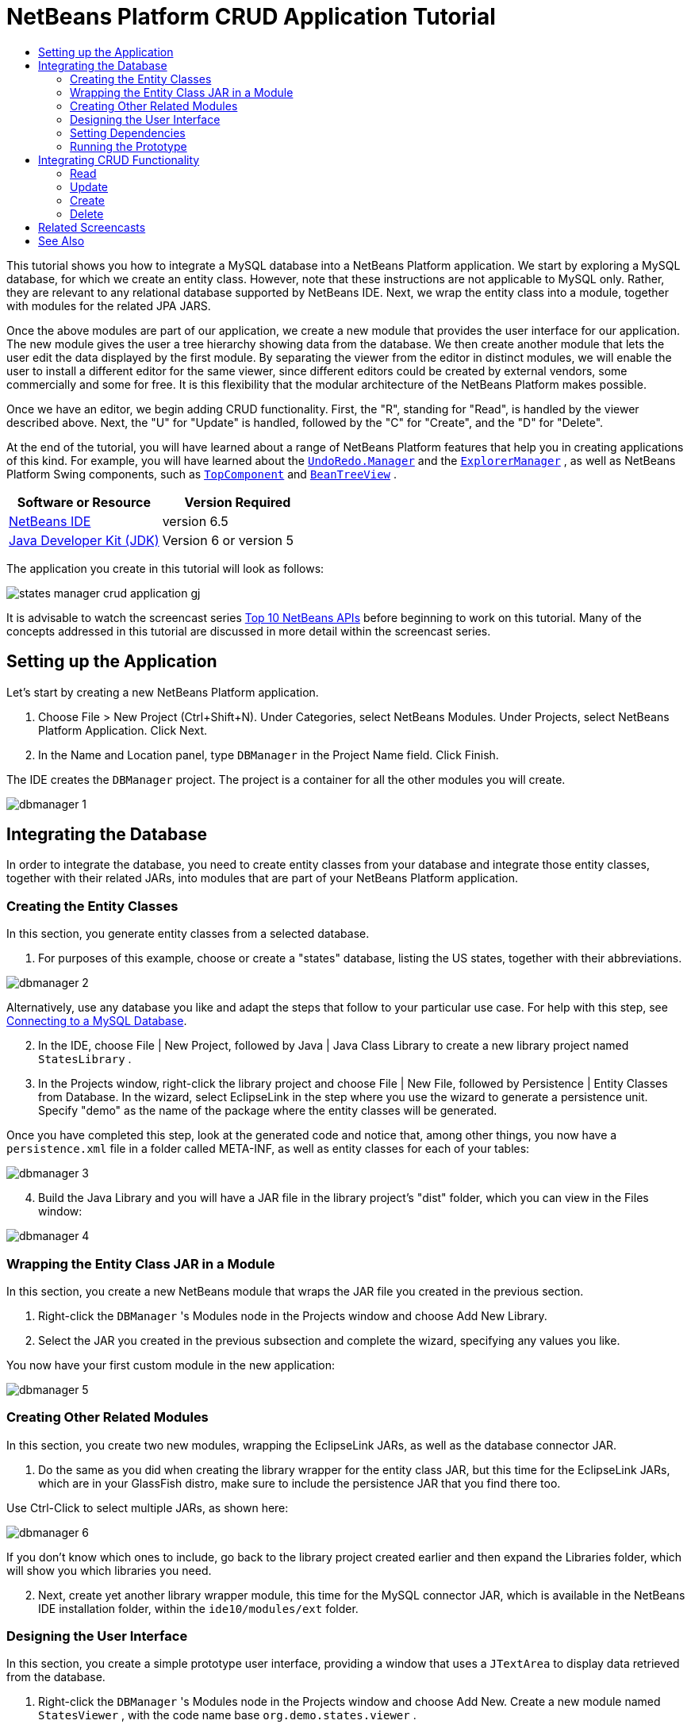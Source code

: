 // 
//     Licensed to the Apache Software Foundation (ASF) under one
//     or more contributor license agreements.  See the NOTICE file
//     distributed with this work for additional information
//     regarding copyright ownership.  The ASF licenses this file
//     to you under the Apache License, Version 2.0 (the
//     "License"); you may not use this file except in compliance
//     with the License.  You may obtain a copy of the License at
// 
//       http://www.apache.org/licenses/LICENSE-2.0
// 
//     Unless required by applicable law or agreed to in writing,
//     software distributed under the License is distributed on an
//     "AS IS" BASIS, WITHOUT WARRANTIES OR CONDITIONS OF ANY
//     KIND, either express or implied.  See the License for the
//     specific language governing permissions and limitations
//     under the License.
//

= NetBeans Platform CRUD Application Tutorial
:jbake-type: platform-tutorial
:jbake-tags: tutorials 
:jbake-status: published
:syntax: true
:source-highlighter: pygments
:toc: left
:toc-title:
:icons: font
:experimental:
:description: NetBeans Platform CRUD Application Tutorial - Apache NetBeans
:keywords: Apache NetBeans Platform, Platform Tutorials, NetBeans Platform CRUD Application Tutorial

This tutorial shows you how to integrate a MySQL database into a NetBeans Platform application. We start by exploring a MySQL database, for which we create an entity class. However, note that these instructions are not applicable to MySQL only. Rather, they are relevant to any relational database supported by NetBeans IDE. Next, we wrap the entity class into a module, together with modules for the related JPA JARS.

Once the above modules are part of our application, we create a new module that provides the user interface for our application. The new module gives the user a tree hierarchy showing data from the database. We then create another module that lets the user edit the data displayed by the first module. By separating the viewer from the editor in distinct modules, we will enable the user to install a different editor for the same viewer, since different editors could be created by external vendors, some commercially and some for free. It is this flexibility that the modular architecture of the NetBeans Platform makes possible.

Once we have an editor, we begin adding CRUD functionality. First, the "R", standing for "Read", is handled by the viewer described above. Next, the "U" for "Update" is handled, followed by the "C" for "Create", and the "D" for "Delete".

At the end of the tutorial, you will have learned about a range of NetBeans Platform features that help you in creating applications of this kind. For example, you will have learned about the  `` link:http://bits.netbeans.org/dev/javadoc/org-openide-awt/org/openide/awt/UndoRedo.Manager.html[UndoRedo.Manager]``  and the  `` link:http://bits.netbeans.org/dev/javadoc/org-openide-explorer/org/openide/explorer/ExplorerManager.html[ExplorerManager]`` , as well as NetBeans Platform Swing components, such as  `` link:http://bits.netbeans.org/dev/javadoc/org-openide-windows/org/openide/windows/TopComponent.html[TopComponent]``  and  `` link:http://bits.netbeans.org/dev/javadoc/org-openide-explorer/org/openide/explorer/view/BeanTreeView.html[BeanTreeView]`` .






|===
|Software or Resource |Version Required 

| link:https://netbeans.apache.org/download/index.html[NetBeans IDE] |version 6.5 

| link:https://www.oracle.com/technetwork/java/javase/downloads/index.html[Java Developer Kit (JDK)] |Version 6 or
version 5 
|===

The application you create in this tutorial will look as follows:


image::http://blogs.oracle.com/geertjan/resource/states-manager-crud-application-gj.png[]

It is advisable to watch the screencast series  link:https://netbeans.apache.org/tutorials/nbm-10-top-apis.html[Top 10 NetBeans APIs] before beginning to work on this tutorial. Many of the concepts addressed in this tutorial are discussed in more detail within the screencast series.



== Setting up the Application

Let's start by creating a new NetBeans Platform application.


[start=1]
1. Choose File > New Project (Ctrl+Shift+N). Under Categories, select NetBeans Modules. Under Projects, select NetBeans Platform Application. Click Next.

[start=2]
1. In the Name and Location panel, type  ``DBManager``  in the Project Name field. Click Finish.

The IDE creates the  ``DBManager``  project. The project is a container for all the other modules you will create.


image::images/dbmanager-1.png[]




== Integrating the Database

In order to integrate the database, you need to create entity classes from your database and integrate those entity classes, together with their related JARs, into modules that are part of your NetBeans Platform application.


=== Creating the Entity Classes

In this section, you generate entity classes from a selected database.


[start=1]
1. For purposes of this example, choose or create a "states" database, listing the US states, together with their abbreviations.


image::images/dbmanager-2.png[]

Alternatively, use any database you like and adapt the steps that follow to your particular use case. For help with this step, see  link:https://netbeans.apache.org/kb/docs/ide/mysql.html[Connecting to a MySQL Database].


[start=2]
1. In the IDE, choose File | New Project, followed by Java | Java Class Library to create a new library project named  ``StatesLibrary`` .


[start=3]
1. In the Projects window, right-click the library project and choose File | New File, followed by Persistence | Entity Classes from Database. In the wizard, select EclipseLink in the step where you use the wizard to generate a persistence unit. Specify "demo" as the name of the package where the entity classes will be generated.

Once you have completed this step, look at the generated code and notice that, among other things, you now have a  ``persistence.xml``  file in a folder called META-INF, as well as entity classes for each of your tables:


image::images/dbmanager-3.png[]


[start=4]
1. Build the Java Library and you will have a JAR file in the library project's "dist" folder, which you can view in the Files window:


image::images/dbmanager-4.png[]


=== Wrapping the Entity Class JAR in a Module

In this section, you create a new NetBeans module that wraps the JAR file you created in the previous section.


[start=1]
1. Right-click the  ``DBManager`` 's Modules node in the Projects window and choose Add New Library.


[start=2]
1. Select the JAR you created in the previous subsection and complete the wizard, specifying any values you like.

You now have your first custom module in the new application:


image::images/dbmanager-5.png[]


=== Creating Other Related Modules

In this section, you create two new modules, wrapping the EclipseLink JARs, as well as the database connector JAR.


[start=1]
1. Do the same as you did when creating the library wrapper for the entity class JAR, but this time for the EclipseLink JARs, which are in your GlassFish distro, make sure to include the persistence JAR that you find there too.

Use Ctrl-Click to select multiple JARs, as shown here:


image::images/dbmanager-6.png[]

If you don't know which ones to include, go back to the library project created earlier and then expand the Libraries folder, which will show you which libraries you need.


[start=2]
1. Next, create yet another library wrapper module, this time for the MySQL connector JAR, which is available in the NetBeans IDE installation folder, within the  ``ide10/modules/ext``  folder.


=== Designing the User Interface

In this section, you create a simple prototype user interface, providing a window that uses a  ``JTextArea``  to display data retrieved from the database.


[start=1]
1. Right-click the  ``DBManager`` 's Modules node in the Projects window and choose Add New. Create a new module named  ``StatesViewer`` , with the code name base  ``org.demo.states.viewer`` .


[start=2]
1. In the Projects window, right-click the new module and choose New | Window Component. Specify that it should be created in the  ``editor``  position and that it should open when the application starts. Set  ``States``  as the window's class name prefix.


[start=3]
1. Use the Palette (Ctrl-Shift-8) to drag and drop a  ``JTextArea``  on the new window:


image::images/dbmanager-7.png[]


[start=4]
1. Add this to the end of the TopComponent constructor:

[source,java]
----

EntityManager entityManager =  Persistence.createEntityManagerFactory("StatesLibraryPU").createEntityManager();
Query query = entityManager.createQuery("SELECT c FROM States c");
List<States> resultList = query.getResultList();
for (States c : resultList) {
    jTextArea1.append(c.getName() + " (" + c.getAbbrev() + ")" + "\n");
}
----

Since you have not set dependencies on the modules that provide the States object and the persistence JARs, the statements above will be marked with red error underlines. These will be fixed in the section that follows.

Above, you can see references to a persistence unit named "StatesLibraryPU", which is the name set in the  ``persistence.xml``  file. In addition,there is a reference to one of the entity classes, called  ``States`` , which is in the entity classes module. Adapt these bits to your needs.


=== Setting Dependencies

In this section, you enable some of the modules to use code from some of the other modules. You do this very explicitly by setting intentional contracts between related modules, i.e., as opposed to the accidental and chaotic reuse of code that tends to happen when you do not have a strict modular architecture such as that provided by the NetBeans Platform.


[start=1]
1. The entity classes module needs to have dependencies on the MySQL module as well as on the EclipseLink module. Right-click the  ``StatesLibrary``  module, choose Properties, and use the Libraries tab to set dependencies on the two modules that the  ``StatesLibrary``  module needs.


[start=2]
1. The  ``StatesViewer``  module needs a dependency on the EclipseLink module as well as on the entity classes module. Right-click the  ``StatesViewer``  module, choose Properties, and use the Libraries tab to set dependencies on the two modules that the  ``StatesViewer``  module needs.


[start=3]
1. Open the  ``StatesTopComponent``  in the Source view, right-click in the editor, and choose "Fix Imports". The IDE is now able to add the required import statements, because the modules that provide the required classes are now available to the  ``StatesTopComponent`` .

You now have set contracts between the modules in your application, giving you control over the dependencies between distinct pieces of code.


=== Running the Prototype

In this section, you run the application so that you can see that you're correctly accessing your database.


[start=1]
1. Start your database server.


[start=2]
1. Run the application. You should see this:


image::images/dbmanager-8.png[]

You now have a simple prototype, which you will extend in the next section.



== Integrating CRUD Functionality

In order to create CRUD functionality that integrates smoothly with the NetBeans Platform, some very specific NetBeans Platform coding patterns need to be implemented. The sections that follow describe these patterns in detail.


=== Read

In this section, you change the  ``JTextArea`` , introduced in the previous section, for a NetBeans Platform explorer view. NetBeans Platform explorer views are Swing components that integrate better with the NetBeans Platform than standard Swing components do. Representing your data you will have a generic hierarchical model provided by a NetBeans Platform  ``Node``  class, which can be displayed by any of the NetBeans Platform explorer views. This section ends with an explanation of how to synchronize your explorer view with the NetBeans Platform Properties window.


[start=1]
1. In your  ``TopComponent`` , delete the  ``JTextArea``  in the Design view and comment out its related code in the Source view:

[source,java]
----

EntityManager entityManager =  Persistence.createEntityManagerFactory("StatesLibraryPU").createEntityManager();
Query query = entityManager.createQuery("SELECT c FROM States c");
List<States> resultList = query.getResultList();
//for (States c : resultList) {
//    jTextArea1.append(c.getName() + " (" + c.getAbbrev() + ")" + "\n");
//}
----


[start=2]
1. Right-click the  ``StatesViewer``  module, choose Properties, and use the Libraries tab to set dependencies on the Nodes API and the Explorer &amp; Property Sheet API.


[start=3]
1. Next, change the class signature to implement  ``ExplorerManager.Provider`` :

[source,java]
----

final class StatesTopComponent extends TopComponent implements ExplorerManager.Provider
----

You will need to override  ``getExplorerManager()`` 


[source,java]
----

@Override
public ExplorerManager getExplorerManager() {
    return em;
}
----

At the top of the class, declare and initialize the  ``ExplorerManager`` :


[source,java]
----

private static ExplorerManager em = new ExplorerManager();
----

Watch  link:https://netbeans.apache.org/tutorials/nbm-10-top-apis.html[Top 10 NetBeans APIs] for details on the above code, especially the screencast dealing with the Nodes API and the Explorer &amp; Property Sheet API.


[start=4]
1. Switch to the  ``TopComponent``  Design view, right-click in the Palette, choose Palette Manager | Add from JAR. Then browse to the  ``org-openide-explorer.jar`` , which is in  ``platform9/modules``  folder, within the NetBeans IDE installation directory. Choose the BeanTreeView and complete the wizard. You should now see  ``BeanTreeView``  in the Palette. Drag it from the Palette and drop it on the window.


[start=5]
1. Create a  ``Node``  that models your data:

[source,java]
----

import demo.States;
import java.util.List;
import org.openide.nodes.AbstractNode;
import org.openide.nodes.ChildFactory;
import org.openide.nodes.Children;
import org.openide.nodes.Node;

class StateChildFactory extends ChildFactory<States> {

    private List<States> resultList;

    public StateChildFactory(List<States> resultList) {

        this.resultList = resultList;
    }

    @Override
    protected boolean createKeys(List<States> list) {
        for (States states : resultList) {
            list.add(states);
        }
        return true;
    }

    @Override
    protected Node createNodeForKey(States s) {
        Node node = new AbstractNode(Children.LEAF);
        node.setDisplayName(s.getName());
        node.setShortDescription(s.getAbbrev());
        return node;
    }

}
----


[start=6]
1. Back in the  ``StatesTopComponent`` , use the  ``ExplorerManager``  to pass the result list from the JPA query in to the  ``Node`` :

[source,java]
----

EntityManager entityManager =  Persistence.createEntityManagerFactory("StatesLibraryPU").createEntityManager();
Query query = entityManager.createQuery("SELECT c FROM States c");
List<States> resultList = query.getResultList();
*em.setRootContext(new AbstractNode(Children.create(new StateChildFactory(resultList), true)));*
//for (States c : resultList) {
//    jTextArea1.append(c.getName() + " (" + c.getAbbrev() + ")" + "\n");
//}
----


[start=7]
1. Run the application. Once the application is running, open the Properties window. Notice that even though the data is available, displayed in a  ``BeanTreeView`` , the  ``BeanTreeView``  is not synchronized with the Properties window, which is available via Window | Properties. In other words, nothing is displayed in the Properties window when you move up and down the tree hierarchy:


image::images/dbmanager-9.png[]


[start=8]
1. Synchronize the Properties window with the  ``BeanTreeView``  by adding the following to the constructor in the  ``TopComponent`` :

[source,java]
----

ActionMap map = getActionMap();
associateLookup(ExplorerUtils.createLookup(em, map));
----

Here we add the  ``TopComponent`` 's  ``ActionMap``  and  ``ExplorerManager``  to the  ``Lookup``  of the  ``TopComponent`` . A side effect of this is that the Properties window starts displaying the display name and tooltip text of the selected  ``Node`` .


[start=9]
1. Run the application again and notice that the Properties window is now synchronized with the explorer view:


image::images/dbmanager-10.png[]

Now you are able to view your data in a tree hierarchy, as you would be able to do with a  ``JTree`` . However, you're also able to swap in a different explorer view without needing to change the model at all because the  ``ExplorerManager``  mediates between the model and the view. Finally, you are now also able to synchronize the view with the Properties window.


=== Update

In this section, you first create an editor. The editor will be provided by a new NetBeans module. So, you will first create a new module. Then, within that new module, you will create a new  ``TopComponent`` , containing two  ``JTextFields`` , for each of the columns you want to let the user edit. You will need to let the viewer module communicate with the editor module. Whenever a new  ``Node``  is selected in the viewer module, you will add the current  ``States``  object to the  ``Lookup`` . In the editor module, you will listen to the  ``Lookup``  for the introduction of  ``States``  objects. Whenever a new  ``States``  object is introduced into the  ``Lookup`` , you will update the  ``JTextFields``  in the editor.

Next, you will synchronize your  ``JTextFields``  with the NetBeans Platform's Undo, Redo, and Save functionality. In other words, when the user makes changes to a  ``JTextField`` , you want the NetBeans Platform's existing functionality to become available so that, instead of needing to create new functionality, you'll simply be able to hook into the NetBeans Platform's support. To this end, you will need to use the  ``UndoRedoManager`` , together with the  ``SaveCookie`` .


[start=1]
1. Create a new module, named  ``StatesEditor`` , with  ``org.demo.states.editor``  as its code name base.


[start=2]
1. Right-click the  ``StatesEditor``  module and choose New | Window Component. Make sure to specify that the window should appear in the  ``editor``  position and that it should open when the application starts. In the final panel of the wizard, set "Editor" as the class name prefix.


[start=3]
1. Use the Palette (Ctrl-Shift-8) to add two  ``JLabels``  and two  ``JTextFields``  to the new window. Set the texts of the labels to "State" and "Abbreviation" and set the variable names of the two  ``JTextFields``  to  ``nameField``  and  ``abbrevField`` .

In the GUI Builder, the window should now look something like this:


image::images/dbmanager-11.png[]


[start=4]
1. Go back to the  ``StatesViewer``  module and make sure that its  ``layer.xml``  file specifies that its window will appear in the  ``explorer``  mode.

Right-click the application project and choose "Clean", after changing the  ``layer.xml``  file. Why? Because whenever you run the application and close it down, the window positions are stored in the user directory. Therefore, if the  ``StatesViewer``  was initially displayed in the  ``editor``  mode, it will remain in the  ``editor``  mode, until you do a "Clean", thus resetting the user directory (i.e., thus _deleting_ the user directory) and enabling the  ``StatesViewer``  to be displayed in the position currently set in the  ``layer.xml``  file.

Also check that the  ``BeanTreeView``  in the  ``StatesViewer``  will stretch horizontally and vertically when the user resizes the application. Check this by opening the window, selecting the  ``BeanTreeView`` , and then clicking the arrow buttons in the toolbar of the GUI Builder.


[start=5]
1. Now we can start adding some code. Firstly, we need to show the currently selected States object in the editor:

* Start by tweaking the  ``StatesViewer``  module so that the current  ``States``  object is added to the viewer window's  ``Lookup``  whenever a new  ``Node``  is selected. Do this by changing the  ``Node``  created by the  ``StateChildFactory``  such that the current  ``States``  object is added to the  ``Lookup``  as follows (note the part in bold):

[source,java]
----

@Override
protected Node createNodeForKey(States s) {
    Node node = new AbstractNode(Children.LEAF*, Lookups.singleton(s)*);
    node.setDisplayName(s.getName());
    node.setShortDescription(s.getAbbrev());
    return node;
}
----

Now, whenever a new  ``Node``  is created, which happens when the user selects a new state in the viewer, a new  ``States``  object is added to the  ``Lookup``  of the  ``Node`` .

* Let's now change the editor module in such a way that its window will end up listening for  ``States``  objects being added to the  ``Lookup`` . First, set a dependency in the editor module on the module that provides the entity class, as well as the module that provides the persistence JARs.

* Next, change the  ``EditorTopComponent``  class signature to implement  ``LookupListener`` :

[source,java]
----

public final class EditorTopComponent extends TopComponent implements LookupListener
----

* Override the  ``resultChanged``  so that the  ``JTextFields``  are updated whenever a new  ``States``  object is introduced into the  ``Lookup`` :

[source,java]
----

@Override
public void resultChanged(LookupEvent lookupEvent) {
    Lookup.Result r = (Lookup.Result) lookupEvent.getSource();
    Collection<States> c = r.allInstances();
    if (!c.isEmpty()) {
        for (States s : c) {
            nameField.setText(s.getName());
            abbrevField.setText(s.getAbbrev());
        }
    } else {
        nameField.setText("[no state]");
        abbrevField.setText("[no abbreviation]");
    }
}
----

* Now that the  ``LookupListener``  is defined, we need to add it to something. Here, we add it to the  ``Lookup.Result``  obtained from the global context. The global context proxies the context of the selected  ``Node`` . For example, if "Missouri" is selected in the tree hierarchy, the  ``States``  object for "Missouri" is added to the  ``Lookup``  of the  ``Node``  which, because it is the currently selected  ``Node`` , means that the  ``States``  object for "Missouri" is now available in the global context. That is what is then passed to the  ``resultChanged`` , causing the text fields to be populated.

All of the above starts happening, i.e., the  ``LookupListener``  becomes active, whenever the editor window is opened, as you can see below:


[source,java]
----

@Override
public void componentOpened() {
    result = Utilities.actionsGlobalContext().lookupResult(States.class);
    result.addLookupListener(this);
    resultChanged(new LookupEvent(result));
}

@Override
public void componentClosed() {
    result.removeLookupListener(this);
    result = null;
}
----

Since the editor window is opened when the application starts, the  ``LookupListener``  is available at the time that the application starts up.

* Finally, declare the result variable at the top of the class, like this:

[source,java]
----

private Lookup.Result result = null;
----

* Run the application again and notice that the editor window is updated whenever you select a new  ``Node`` :


image::images/dbmanager-12.png[]

However, notice what happens when you switch to the editor window:


image::images/dbmanager-13.png[]

Because the  ``Node``  is no longer current, the  ``States``  object is no longer in the global context. This is the case because, as pointed out above, the global context proxies the  ``Lookup``  of the current  ``Node`` . Therefore, in this case, we cannot use the global context. Instead, we will use the local  ``Lookup``  provided by the States window.

Rewrite this line:


[source,java]
----

result = Utilities.actionsGlobalContext().lookupResult(States.class);
----

To this:


[source,java]
----

result = WindowManager.getDefault().findTopComponent("StatesTopComponent").getLookup().lookupResult(States.class);
----

The string "StatesTopComponent" is the ID of the  ``StatesTopComponent`` , which is a string constant that you can find in the source code of the  ``StatesTopComponent`` . One drawback of the approach above is that now our  ``EditorTopComponent``  only works if it can find a  ``TopComponent``  with the ID "StatesTopComponent". Either this needs to be explicitly documented, so that developers of alternative editors can know that they need to identify the viewer  ``TopComponent``  this way, or you need to rewrite the selection model,  link:http://weblogs.java.net/blog/timboudreau/archive/2007/01/how_to_replace.html[as described here] by Tim Boudreau.

If you take one of the above approaches, you will find that the context is not lost when you switch to the  ``EditorTopComponent`` , as shown below:


image::images/dbmanager-14.png[]


[start=6]
1. Secondly, let's work on the Undo/Redo functionality. What we'd like to have happen is that whenever the user makes a change to one of the  ``JTextFields`` , the "Undo" button and the "Redo" button, as well as the related menu items in the Edit menu, become enabled. To that end, the NetBeans Platform makes the  link:http://bits.netbeans.org/dev/javadoc/org-openide-awt/org/openide/awt/UndoRedo.Manager.html[UndoRedo.Manager] available.

* Declare and instantiate a new UndoRedoManager at the top of the  ``EditorTopComponent`` :

[source,java]
----

private UndoRedo.Manager manager = new UndoRedo.Manager();
----

* Next, override the  ``getUndoRedo()``  method in the  ``EditorTopComponent`` :

[source,java]
----

@Override
public UndoRedo getUndoRedo() {
    return manager;
}
----

* In the constructor of the  ``EditorTopComponent`` , add a  ``KeyListener``  to the  ``JTextFields``  and, within the related methods that you need to implement, add the  ``UndoRedoListeners`` :

[source,java]
----

nameField.addKeyListener(new KeyListener() {

    public void keyTyped(KeyEvent e) {
        nameField.getDocument().addUndoableEditListener(manager);
        abbrevField.getDocument().addUndoableEditListener(manager);
    }

    public void keyPressed(KeyEvent e) {
        nameField.getDocument().addUndoableEditListener(manager);
        abbrevField.getDocument().addUndoableEditListener(manager);
    }

    public void keyReleased(KeyEvent e) {
        nameField.getDocument().addUndoableEditListener(manager);
        abbrevField.getDocument().addUndoableEditListener(manager);
    }

});

abbrevField.addKeyListener(new KeyListener() {

    public void keyTyped(KeyEvent e) {
        nameField.getDocument().addUndoableEditListener(manager);
        abbrevField.getDocument().addUndoableEditListener(manager);
    }

    public void keyPressed(KeyEvent e) {
        nameField.getDocument().addUndoableEditListener(manager);
        abbrevField.getDocument().addUndoableEditListener(manager);
    }

    public void keyReleased(KeyEvent e) {
        nameField.getDocument().addUndoableEditListener(manager);
        abbrevField.getDocument().addUndoableEditListener(manager);
    }

});
----

* Run the application and show the Undo and Redo functionality in action, the buttons as well as the menu items:


image::images/dbmanager-15.png[]

The functionality works exactly as you would expect. You might want to change the  ``KeyListener``  so that not ALL keys cause the undo/redo functionality to be enabled. For example, when Enter is pressed, you probably do not want the undo/redo functionality to become available. Therefore, tweak the code above to suit your business requirements.


[start=7]
1. Thirdly, we need to integrate with the NetBeans Platform's Save functionality:

* By default, the "Save All" button is available in the NetBeans Platform toolbar. In our current scenario, we do not want to save "all", because "all" refers to a number of different documents. In our case, we only have one "document", which is the editor that we are reusing for all the nodes in the tree hirerarchy. Remove the "Save All" button and add the "Save" button instead, by adding the following to the layer file of the  ``StatesEditor``  module:

[source,xml]
----

<folder name="Toolbars">
    <folder name="File">
        <file name="org-openide-actions-SaveAllAction.instance_hidden"/>
        <file name="org-openide-actions-SaveAction.instance"/>
    </folder>
</folder>
----

When you now run the application, you will see a different icon in the toolbar. Instead of the "Save All" button, you now have the "Save" button available.

* Set dependencies on the Dialogs API and the Nodes API.

* Create a new  ``Node`` . We will call it "DummyNode", since it is only a  ``Node``  in so far as that is how Save functionality is added to a NetBeans Platform application, i.e., by creating a new  ``Node`` , one that adds new implementations of  ``SaveCookie``  to its set of capabilities, which is then set as the activated  ``Node``  of the  ``TopComponent`` .

[source,java]
----

private class DummyNode extends AbstractNode {

    SaveCookieImpl impl;

    public DummyNode() {
        super(Children.LEAF);
        impl = new SaveCookieImpl();
    }

    public void fire(boolean modified) {
        if (modified) {
            *//If the text is modified,
            //we implement SaveCookie,
            //and add the implementation to the cookieset,
            //which defines the capabilities of the Node,
            //in this case, the capability of being saved:*
            getCookieSet().assign(SaveCookie.class, impl);
        } else {
            *//Otherwise, we make no assignment
            //and the SaveCookie is not set as
            //one of the capabilities of the Node:*
            getCookieSet().assign(SaveCookie.class);
        }
    }

    private class SaveCookieImpl implements SaveCookie {

        public void save() throws IOException {

            Confirmation msg = new NotifyDescriptor.Confirmation("Do you want to save \"" +
                    nameField.getText() + " (" + abbrevField.getText() + ") " + "\"?",
                    NotifyDescriptor.OK_CANCEL_OPTION,
                    NotifyDescriptor.QUESTION_MESSAGE);

            Object result = DialogDisplayer.getDefault().notify(msg);

            *//When the user clicks "Yes", indicating they really want to save,
            //we need to disable the Save button and Save menu item,
            //so that it will only be usable when the next change is made
            //to the text field:*
            if (NotifyDescriptor.YES_OPTION.equals(result)) {
                fire(false);
                *//We will add the Save handling code here.*
            }

        }
    }
}
----

* Declare the  ``Node``  at the top of the  ``TopComponent``  class:

[source,java]
----

private DummyNode dummyNode;
----

Now, in the constructor of the  ``TopComponent`` , add it to the  ``TopComponent`` 's activated nodes:


[source,java]
----

setActivatedNodes(new Node[]{dummyNode = new DummyNode()});
----

* Next, we need to fire a change in the  ``DummyNode``  whenever a change is made in the  ``JTextFields`` , which in turn adds an implementation of  ``SaveCookie``  to the capabilities of the activated  ``Node`` , which is our "DummyNode":

[source,java]
----

nameField.addKeyListener(new KeyListener() {

    public void keyTyped(KeyEvent e) {
        nameField.getDocument().addUndoableEditListener(manager);
        abbrevField.getDocument().addUndoableEditListener(manager);
        *dummyNode.fire(true);*
    }

    public void keyPressed(KeyEvent e) {
        nameField.getDocument().addUndoableEditListener(manager);
        abbrevField.getDocument().addUndoableEditListener(manager);
        *dummyNode.fire(true);*
    }

    public void keyReleased(KeyEvent e) {
        nameField.getDocument().addUndoableEditListener(manager);
        abbrevField.getDocument().addUndoableEditListener(manager);
        *dummyNode.fire(true);*
    }
    
});

abbrevField.addKeyListener(new KeyListener() {

    public void keyTyped(KeyEvent e) {
        nameField.getDocument().addUndoableEditListener(manager);
        abbrevField.getDocument().addUndoableEditListener(manager);
        *dummyNode.fire(true);*
    }

    public void keyPressed(KeyEvent e) {
        nameField.getDocument().addUndoableEditListener(manager);
        abbrevField.getDocument().addUndoableEditListener(manager);
        *dummyNode.fire(true);*
    }

    public void keyReleased(KeyEvent e) {
        nameField.getDocument().addUndoableEditListener(manager);
        abbrevField.getDocument().addUndoableEditListener(manager);
        *dummyNode.fire(true);*
    }

});
----

* Run the application and notice the enablement/disablement of the Save button:


image::images/dbmanager-16.png[]

Right now, nothing happens when you click OK in the dialog above. In the next step, we add some JPA code for handling persistence of our changes.

* Next, we add JPA code for persisting our change. Do so by replacing the comment "//We will add the Save handling code here." The comment should be replaced by all of the following:

[source,java]
----

EntityManager entityManager = Persistence.createEntityManagerFactory("StatesLibraryPU").createEntityManager();
entityManager.getTransaction().begin();
States states = entityManager.find(States.class, s.getId());
states.setName(nameField.getText());
states.setAbbrev(abbrevField.getText());
entityManager.getTransaction().commit();
----

The "s" in  ``s.getId()``  is currently undefined. Redefine the  ``resultChanged``  as follows, after declaring  ``States s;``  at the top of the class, so that the current  ``States``  object sets the  ``s`` , which is then used in the persistence code above to obtain the ID of the current  ``States``  object.


[source,java]
----

@Override
public void resultChanged(LookupEvent lookupEvent) {
    Lookup.Result r = (Lookup.Result) lookupEvent.getSource();
    Collection<States> c = r.allInstances();
    if (!c.isEmpty()) {
        for (States states : c) {
            s = states;
            nameField.setText(states.getName());
            abbrevField.setText(states.getAbbrev());
        }
    } else {
        nameField.setText("[no state]");
        abbrevField.setText("[no abbreviation]");
    }
}
----

* Run the application and change some data. Currently, we have no "Refresh" functionality so, to see the changed data, restart the application. Here, for example, the tree hierarchy shows the persisted state name for "Missouri":


image::images/dbmanager-17.png[]


[start=8]
1. Fourthly, we need to add functionality for refreshing the States viewer. You might want to add a  ``Timer``  which periodically refreshes the viewer. However, in this example, we will add a "Refresh" menu item to the Root node so that the user will be able to manually refresh the viewer.

* In the main package of the  ``StatesViewer``  module, create a new  ``Node`` , which will replace the  ``AbstractNode``  that we are currently using as the root of the children in the viewer. Note that we also bind a "Refresh" action to our new root node.

[source,java]
----

class StatesRootNode extends AbstractNode {

    public StatesRootNode(Children kids) {
        super(kids);
        setDisplayName("Root");
    }

    @Override
    public Action[] getActions(boolean context) {
        Action[] result = new Action[]{
            new RefreshAction()};
        return result;
    }

    private final class RefreshAction extends AbstractAction {

        public RefreshAction() {
            putValue(Action.NAME, "Refresh");
        }

        public void actionPerformed(ActionEvent e) {
            StatesTopComponent.refreshNode();
        }
    }

}
----

* Add this method to the  ``StatesTopComponent`` , for refreshing the view:

[source,java]
----

public static void refreshNode() {
    EntityManager entityManager = Persistence.createEntityManagerFactory("StatesLibraryPU").createEntityManager();
    Query query = entityManager.createQuery("SELECT c FROM States c");
    List<States> resultList = query.getResultList();
    em.setRootContext(new *StatesRootNode*(Children.create(new StateChildFactory(resultList), true)));
}
----

Now replace the code above in the constructor of the  ``StatesTopComponent``  with a call to the above. As you can see in the highlighted part above, we are now using our  ``StatesRootNode``  instead of the  ``AbstractNode`` . The  ``StatesRootNode``  includes the "Refresh" action, which calls the code above.

* Run the application again and notice that you have a new root node, with a "Refresh" action:


image::images/dbmanager-18.png[]

* Make a change to some data, save it, invoke the Refresh action, and notice that the viewer is updated.

You have now learned how to let the NetBeans Platform handle changes to the  ``JTextFields`` . Whenever the text changes, the NetBeans Platform Undo and Redo buttons are enabled or disabled. Also, the Save button is enabled and disabled correctly, letting the user save changed data back to the database.


=== Create

In this section, you allow the user to create a new entry in the database.


[start=1]
1. Right-click the  ``StatesEditor``  module and choose "New Action". Use the New Action wizard to create a new "Always Enabled" action. The new action should be displayed in the toolbar and in the menu bar.


image::images/dbmanager-19.png[]

In the next step of the wizard, call the action  ``NewAction`` :


image::images/dbmanager-20.png[]

Make sure that you have a 16x16 icon available, which the wizard forces you to select if you indicate that you want the action to be invoked from the toolbar.


[start=2]
1. In the New action, let the  ``TopComponent``  be opened, together with emptied  ``JTextFields`` :

[source,java]
----

import java.awt.event.ActionEvent;
import java.awt.event.ActionListener;

public final class NewAction implements ActionListener {

    public void actionPerformed(ActionEvent e) {
        EditorTopComponent tc = EditorTopComponent.getDefault();
        tc.resetFields();
        tc.open();
        tc.requestActive();
    }

}
----

The action implements the  ``ActionListener``  class, which is bound to the application via entries in the layer file, put there by the New Action wizard. Imagine how easy it will be when you port your existing Swing application to the NetBeans Platform, since you'll simply be able to use the same  ``Action``  classes that you used in your original application, without needing to rewrite them to conform to  ``Action``  classes provided by the NetBeans Platform!

In the  ``EditorTopComponent`` , add the following method for resetting the  ``JTextFields``  and creating a new  ``States``  object:


[source,java]
----

public void resetFields() {
    s = new States();
    nameField.setText("");
    abbrevField.setText("");
}
----


[start=3]
1. In the  ``SaveCookie`` , ensure that a return of  ``null``  indicates that a new entry is saved, instead of an existing entry being updated:

[source,java]
----

public void save() throws IOException {

    Confirmation msg = new NotifyDescriptor.Confirmation("Do you want to save \"" +
            nameField.getText() + " (" + abbrevField.getText() + ") " + "\"?", NotifyDescriptor.OK_CANCEL_OPTION,
            NotifyDescriptor.QUESTION_MESSAGE);

    Object result = DialogDisplayer.getDefault().notify(msg);

    //When user clicks "Yes", indicating they really want to save,
    //we need to disable the Save button and Save menu item,
    //so that it will only be usable when the next change is made
    //to the text field:
    if (NotifyDescriptor.YES_OPTION.equals(result)) {
        fire(false);
        EntityManager entityManager = Persistence.createEntityManagerFactory("StatesLibraryPU").createEntityManager();
        entityManager.getTransaction().begin();
        *if (s.getId() != null)* {
            States states = entityManager.find(States.class, s.getId());
            states.setName(nameField.getText());
            states.setAbbrev(abbrevField.getText());
            entityManager.getTransaction().commit();
        } else {
            *Query query = entityManager.createQuery("SELECT c FROM States c");
            List<States> resultList = query.getResultList();
            s.setId(resultList.size()+1);
            s.setName(nameField.getText());
            s.setAbbrev(abbrevField.getText());
            entityManager.persist(s);
            entityManager.getTransaction().commit();*
        }
    }

}
----


[start=4]
1. Run the application again and add a new state to the database:


image::images/dbmanager-21.png[]

When you refresh the data, you will find that new entries are added to the bottom of the list, because they are sorted by their ID number. So, "Disneyland" is added right at the end, rather than in its alphabetical position.


=== Delete

In this section, let the user delete a selected entry in the database. Using the concepts and code outlined above, implement the Delete action yourself.


[start=1]
1. Create a new action,  ``DeleteAction`` . Decide whether you want to bind it to a State node or whether you'd rather bind it to the toolbar, the menu bar, or both. Depending on where you bind it, you will need to use a different NetBeans Platform class. Read the tutorial again for help, especially by looking at how the "New" action was created, while comparing it to the "Refresh" action on the root node.


[start=2]
1. Get the current  ``States``  object, return an 'Are you sure?' dialog, and then delete the entry. For help on this point, read the tutorial again, focusing on the part where the "Save" functionality is implemented. Instead of saving, you now want to delete an entry from the database.


== Related Screencasts

The first screencast explains how to create a view on the NetBeans Platform on top of your database:

The second screencast shows how to create the related editor. (To come.)


== See Also

This concludes the NetBeans Platform CRUD Tutorial. This document has described how to create a new NetBeans Platform application with CRUD functionality for a given database. For more information about creating and developing applications, see the following resources:

*  link:https://netbeans.apache.org/kb/docs/platform.html[NetBeans Platform Learning Trail]

*  link:http://bits.netbeans.org/dev/javadoc/[NetBeans API Javadoc]
